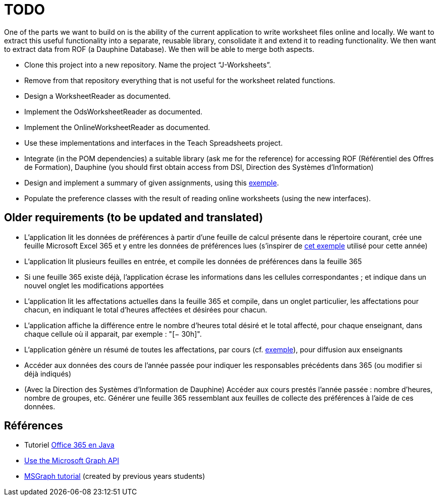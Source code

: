 = TODO

One of the parts we want to build on is the ability of the current application to write worksheet files online and locally. We want to extract this useful functionality into a separate, reusable library, consolidate it and extend it to reading functionality. We then want to extract data from ROF (a Dauphine Database). We then will be able to merge both aspects.

* Clone this project into a new repository. Name the project “J-Worksheets”.
* Remove from that repository everything that is not useful for the worksheet related functions.
* Design a WorksheetReader as documented.
* Implement the OdsWorksheetReader as documented.
* Implement the OnlineWorksheetReader as documented.
* Use these implementations and interfaces in the Teach Spreadsheets project.
* Integrate (in the POM dependencies) a suitable library (ask me for the reference) for accessing ROF (Référentiel des Offres de Formation), Dauphine (you should first obtain access from DSI, Direction des Systèmes d’Information)
* Design and implement a summary of given assignments, using this https://github.com/oliviercailloux/projets/raw/master/Teach%20spreadsheets/Affectations.ods[exemple].
* Populate the preference classes with the result of reading online worksheets (using the new interfaces).

== Older requirements (to be updated and translated)
* L’application lit les données de préférences à partir d’une feuille de calcul présente dans le répertoire courant, crée une feuille Microsoft Excel 365 et y entre les données de préférences lues (s’inspirer de https://universitedauphine-my.sharepoint.com/:x:/g/personal/olivier_cailloux_lamsade_dauphine_fr/EcEa_5tUG2xLothTCUF40l0BPFXAosNZGTKI-01aPPCREg?e=dN9CnT[cet exemple] utilisé pour cette année)
* L’application lit plusieurs feuilles en entrée, et compile les données de préférences dans la feuille 365
* Si une feuille 365 existe déjà, l’application écrase les informations dans les cellules correspondantes ; et indique dans un nouvel onglet les modifications apportées
* L’application lit les affectations actuelles dans la feuille 365 et compile, dans un onglet particulier, les affectations pour chacun, en indiquant le total d’heures affectées et désirées pour chacun.
* L’application affiche la différence entre le nombre d’heures total désiré et le total affecté, pour chaque enseignant, dans chaque cellule où il apparait, par exemple : "[− 30h]".
* L’application génère un résumé de toutes les affectations, par cours (cf. https://github.com/oliviercailloux/projets/raw/master/Teach%20spreadsheets/Affectations.ods[exemple]), pour diffusion aux enseignants
* Accéder aux données des cours de l’année passée pour indiquer les responsables précédents dans 365 (ou modifier si déjà indiqués)
* (Avec la Direction des Systèmes d’Information de Dauphine) Accéder aux cours prestés l’année passée : nombre d’heures, nombre de groupes, etc. Générer une feuille 365 ressemblant aux feuilles de collecte des préférences à l’aide de ces données.

== Références
* Tutoriel https://docs.microsoft.com/graph/tutorials/java[Office 365 en Java]
* https://docs.microsoft.com/graph/use-the-api[Use the Microsoft Graph API]
* https://github.com/oliviercailloux/MSGRAPH_Tutoriel[MSGraph tutorial] (created by previous years students)
